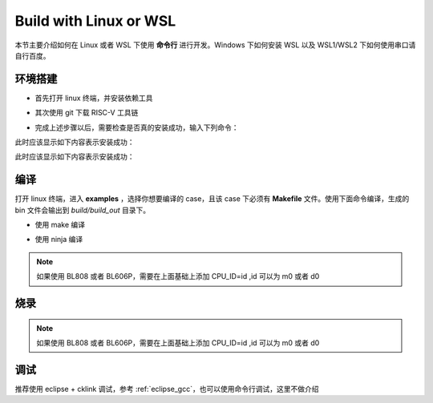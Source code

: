 .. _linux_cmd:

Build with Linux or WSL
================================

本节主要介绍如何在 Linux 或者 WSL 下使用 **命令行** 进行开发。Windows 下如何安装 WSL 以及 WSL1/WSL2 下如何使用串口请自行百度。

环境搭建
-----------------

- 首先打开 linux 终端，并安装依赖工具

.. code-block:: bash
   :linenos:
   :emphasize-lines: 1

   $ cd ~
   $ sudo apt install git make ninja-build -y

- 其次使用 git 下载 RISC-V 工具链

.. code-block:: bash
   :linenos:
   :emphasize-lines: 4-5

   $ cd ~
   $ git clone https://gitee.com/bouffalolab/toolchain_gcc_t-head_linux.git
   $ sudo cp -rf toolchain_gcc_t-head_linux/ /usr/bin
   $ echo "export PATH=\"$PATH:/usr/bin/toolchain_gcc_t-head_linux/bin\""  >> ~/.bashrc
   $ source ~/.bashrc

- 完成上述步骤以后，需要检查是否真的安装成功，输入下列命令：

.. code-block:: bash
   :linenos:

   $ make -v

此时应该显示如下内容表示安装成功：

.. code-block:: bash
   :linenos:

    GNU Make 4.1
    Built for x86_64-pc-linux-gnu
    Copyright (C) 1988-2014 Free Software Foundation, Inc.
    License GPLv3+: GNU GPL version 3 or later <http://gnu.org/licenses/gpl.html>
    This is free software: you are free to change and redistribute it.
    There is NO WARRANTY, to the extent permitted by law.

.. code-block:: bash
   :linenos:

   $ riscv64-unknown-elf-gcc -v

此时应该显示如下内容表示安装成功：

.. code-block:: bash
   :linenos:

    Using built-in specs.
    COLLECT_GCC=riscv64-unknown-elf-gcc
    COLLECT_LTO_WRAPPER=/mnt/d/EmbeddedSoftware/Xuantie-900-gcc-elf-newlib-x86_64-V2.2.5/bin/../libexec/gcc/riscv64-unknown-elf/10.2.0/lto-wrapper
    Target: riscv64-unknown-elf
    Configured with: /lhome/software/toolsbuild/slave2/workspace/Toolchain/build-gnu-riscv_4/./source/riscv/riscv-gcc/configure --target=riscv64-unknown-elf --with-gmp=/lhome/software/toolsbuild/slave2/workspace/Toolchain/build-gnu-riscv_4/build-riscv-gcc-riscv64-unknown-elf/build-Xuantie-900-gcc-elf-newlib-x86_64-V2.2.5/lib-for-gcc-x86_64-linux --with-mpfr=/lhome/software/toolsbuild/slave2/workspace/Toolchain/build-gnu-riscv_4/build-riscv-gcc-riscv64-unknown-elf/build-Xuantie-900-gcc-elf-newlib-x86_64-V2.2.5/lib-for-gcc-x86_64-linux --with-mpc=/lhome/software/toolsbuild/slave2/workspace/Toolchain/build-gnu-riscv_4/build-riscv-gcc-riscv64-unknown-elf/build-Xuantie-900-gcc-elf-newlib-x86_64-V2.2.5/lib-for-gcc-x86_64-linux --with-libexpat-prefix=/lhome/software/toolsbuild/slave2/workspace/Toolchain/build-gnu-riscv_4/build-riscv-gcc-riscv64-unknown-elf/build-Xuantie-900-gcc-elf-newlib-x86_64-V2.2.5/lib-for-gcc-x86_64-linux --with-libmpfr-prefix=/lhome/software/toolsbuild/slave2/workspace/Toolchain/build-gnu-riscv_4/build-riscv-gcc-riscv64-unknown-elf/build-Xuantie-900-gcc-elf-newlib-x86_64-V2.2.5/lib-for-gcc-x86_64-linux --with-pkgversion='Xuantie-900 elf newlib gcc Toolchain V2.2.5 B-20220323' CXXFLAGS='-g -O2 -DTHEAD_VERSION_NUMBER=2.2.5' --enable-libgcctf --prefix=/lhome/software/toolsbuild/slave2/workspace/Toolchain/build-gnu-riscv_4/build-riscv-gcc-riscv64-unknown-elf/Xuantie-900-gcc-elf-newlib-x86_64-V2.2.5 --disable-shared --disable-threads --enable-languages=c,c++ --with-system-zlib --enable-tls --with-newlib --with-sysroot=/lhome/software/toolsbuild/slave2/workspace/Toolchain/build-gnu-riscv_4/build-riscv-gcc-riscv64-unknown-elf/Xuantie-900-gcc-elf-newlib-x86_64-V2.2.5/riscv64-unknown-elf --with-native-system-header-dir=/include --disable-libmudflap --disable-libssp --disable-libquadmath --disable-libgomp --disable-nls --disable-tm-clone-registry --src=/lhome/software/toolsbuild/slave2/workspace/Toolchain/build-gnu-riscv_4/./source/riscv/riscv-gcc --enable-multilib --with-abi=lp64d --with-arch=rv64gcxthead 'CFLAGS_FOR_TARGET=-Os   -mcmodel=medany' 'CXXFLAGS_FOR_TARGET=-Os   -mcmodel=medany'
    Thread model: single
    Supported LTO compression algorithms: zlib
    gcc version 10.2.0 (Xuantie-900 elf newlib gcc Toolchain V2.2.5 B-20220323)

编译
-------------

打开 linux 终端，进入 **examples** ，选择你想要编译的 case，且该 case 下必须有 **Makefile** 文件。使用下面命令编译，生成的 bin 文件会输出到 `build/build_out` 目录下。

- 使用 make 编译

.. code-block:: bash
   :linenos:

    $ cd examples/helloworld
    $ make CHIP=chip_name BOARD=board_name ## chip_name 为芯片型号，可以填写 bl702、bl616、bl808、bl606p, board_name 为开发板名称，详见 bsp/board 目录

- 使用 ninja 编译

.. code-block:: bash
   :linenos:

    $ cd examples/helloworld
    $ make ninja CHIP=chip_name BOARD=board_name ## chip_name 为芯片型号，可以填写 bl702、bl616、bl808、bl606p, board_name 为开发板名称，详见 bsp/board 目录

.. note :: 如果使用 BL808 或者 BL606P，需要在上面基础上添加 CPU_ID=id ,id 可以为 m0 或者 d0

烧录
-------------

.. code-block:: bash
   :linenos:

    $ cd examples/helloworld
    $ make flash CHIP=chip_name COMX=port_name ## port_name 为串口号名称，比如 linux 中/dev/ttyACMx

.. note :: 如果使用 BL808 或者 BL606P，需要在上面基础上添加 CPU_ID=id ,id 可以为 m0 或者 d0

调试
-------------

推荐使用 eclipse + cklink 调试，参考 :ref:`eclipse_gcc`，也可以使用命令行调试，这里不做介绍